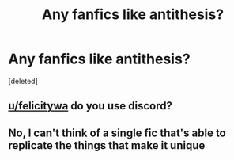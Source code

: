 #+TITLE: Any fanfics like antithesis?

* Any fanfics like antithesis?
:PROPERTIES:
:Score: 5
:DateUnix: 1609904986.0
:DateShort: 2021-Jan-06
:FlairText: Request
:END:
[deleted]


** [[/u/felicitywa][u/felicitywa]] do you use discord?
:PROPERTIES:
:Author: Aceofluck99
:Score: 1
:DateUnix: 1609905866.0
:DateShort: 2021-Jan-06
:END:


** No, I can't think of a single fic that's able to replicate the things that make it unique
:PROPERTIES:
:Author: SwordOfRome11
:Score: 1
:DateUnix: 1609945611.0
:DateShort: 2021-Jan-06
:END:
